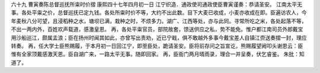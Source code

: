六十九 曹寅奏陈总督巡抚所粜时价摺 
康熙四十七年四月初一日 
江宁织造．通政使司通政使臣曹寅谨奏：恭请圣安。 
江南太平无事。各处平粜之价，总督巡抚已定九钱。各处所粜时价不等，大约不出此数。目下大麦已收成，小麦亦收成在即。臣遍访农人，今年麦秋八分可望，且浸稻种之水，塘坝已满，栽种之时，不烦多力。湖广、江西等处，亦与此同。寻常所吃之米，各处起落不等，不出一两内外，百姓欢声载道，感激皇恩。 
再，各处平粜官员，部院故套，馈送供应之私，势不能免。惟户都江南司员外郎戴宝用沙船巡江，颇属孟浪；臣在扬州时闻其如此，亦曾写出责劝，近已宁戢，俱不敢越外多事今戴宝差人自镇江赍送奏摺一封，理应转奏。 
再，任大学士臣熊赐履，于本月初一日回江宁，即至臣处，跪请圣安。臣将前存问之旨宣讫，熊赐履望阙叩头谢恩云：臣惟有全家顶戴感激天恩。臣自湖广来，一路太平无事。随即回家。 
再，臣衙门两月晴雨录，理合一并呈奏，伏乞睿鉴。 
朱批：知道了。 